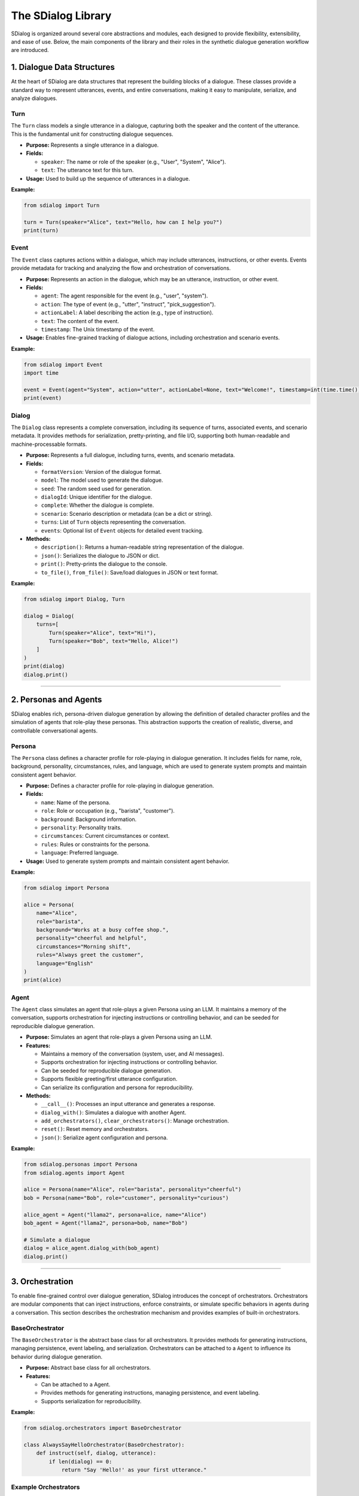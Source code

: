 The SDialog Library
-------------------

SDialog is organized around several core abstractions and modules, each designed to provide flexibility, extensibility, and ease of use. Below, the main components of the library and their roles in the synthetic dialogue generation workflow are introduced.

1. Dialogue Data Structures
~~~~~~~~~~~~~~~~~~~~~~~~~~~

At the heart of SDialog are data structures that represent the building blocks of a dialogue. These classes provide a standard way to represent utterances, events, and entire conversations, making it easy to manipulate, serialize, and analyze dialogues.

Turn
^^^^

The ``Turn`` class models a single utterance in a dialogue, capturing both the speaker and the content of the utterance. This is the fundamental unit for constructing dialogue sequences.

- **Purpose:** Represents a single utterance in a dialogue.
- **Fields:**

  - ``speaker``: The name or role of the speaker (e.g., "User", "System", "Alice").
  - ``text``: The utterance text for this turn.
- **Usage:** Used to build up the sequence of utterances in a dialogue.

**Example:**

.. code-block:: python

    from sdialog import Turn

    turn = Turn(speaker="Alice", text="Hello, how can I help you?")
    print(turn)

Event
^^^^^

The ``Event`` class captures actions within a dialogue, which may include utterances, instructions, or other events. Events provide metadata for tracking and analyzing the flow and orchestration of conversations.

- **Purpose:** Represents an action in the dialogue, which may be an utterance, instruction, or other event.
- **Fields:**

  - ``agent``: The agent responsible for the event (e.g., "user", "system").
  - ``action``: The type of event (e.g., "utter", "instruct", "pick_suggestion").
  - ``actionLabel``: A label describing the action (e.g., type of instruction).
  - ``text``: The content of the event.
  - ``timestamp``: The Unix timestamp of the event.
- **Usage:** Enables fine-grained tracking of dialogue actions, including orchestration and scenario events.

**Example:**

.. code-block:: python

    from sdialog import Event
    import time

    event = Event(agent="System", action="utter", actionLabel=None, text="Welcome!", timestamp=int(time.time()))
    print(event)

Dialog
^^^^^^

The ``Dialog`` class represents a complete conversation, including its sequence of turns, associated events, and scenario metadata. It provides methods for serialization, pretty-printing, and file I/O, supporting both human-readable and machine-processable formats.

- **Purpose:** Represents a full dialogue, including turns, events, and scenario metadata.
- **Fields:**

  - ``formatVersion``: Version of the dialogue format.
  - ``model``: The model used to generate the dialogue.
  - ``seed``: The random seed used for generation.
  - ``dialogId``: Unique identifier for the dialogue.
  - ``complete``: Whether the dialogue is complete.
  - ``scenario``: Scenario description or metadata (can be a dict or string).
  - ``turns``: List of ``Turn`` objects representing the conversation.
  - ``events``: Optional list of ``Event`` objects for detailed event tracking.
- **Methods:**

  - ``description()``: Returns a human-readable string representation of the dialogue.
  - ``json()``: Serializes the dialogue to JSON or dict.
  - ``print()``: Pretty-prints the dialogue to the console.
  - ``to_file()``, ``from_file()``: Save/load dialogues in JSON or text format.

**Example:**

.. code-block:: python

    from sdialog import Dialog, Turn

    dialog = Dialog(
        turns=[
            Turn(speaker="Alice", text="Hi!"),
            Turn(speaker="Bob", text="Hello, Alice!")
        ]
    )
    print(dialog)
    dialog.print()

----

2. Personas and Agents
~~~~~~~~~~~~~~~~~~~~~~

SDialog enables rich, persona-driven dialogue generation by allowing the definition of detailed character profiles and the simulation of agents that role-play these personas. This abstraction supports the creation of realistic, diverse, and controllable conversational agents.

Persona
^^^^^^^

The ``Persona`` class defines a character profile for role-playing in dialogue generation. It includes fields for name, role, background, personality, circumstances, rules, and language, which are used to generate system prompts and maintain consistent agent behavior.

- **Purpose:** Defines a character profile for role-playing in dialogue generation.
- **Fields:**

  - ``name``: Name of the persona.
  - ``role``: Role or occupation (e.g., "barista", "customer").
  - ``background``: Background information.
  - ``personality``: Personality traits.
  - ``circumstances``: Current circumstances or context.
  - ``rules``: Rules or constraints for the persona.
  - ``language``: Preferred language.
- **Usage:** Used to generate system prompts and maintain consistent agent behavior.

**Example:**

.. code-block:: python

    from sdialog import Persona

    alice = Persona(
        name="Alice",
        role="barista",
        background="Works at a busy coffee shop.",
        personality="cheerful and helpful",
        circumstances="Morning shift",
        rules="Always greet the customer",
        language="English"
    )
    print(alice)

Agent
^^^^^

The ``Agent`` class simulates an agent that role-plays a given Persona using an LLM. It maintains a memory of the conversation, supports orchestration for injecting instructions or controlling behavior, and can be seeded for reproducible dialogue generation.

- **Purpose:** Simulates an agent that role-plays a given Persona using an LLM.
- **Features:**

  - Maintains a memory of the conversation (system, user, and AI messages).
  - Supports orchestration for injecting instructions or controlling behavior.
  - Can be seeded for reproducible dialogue generation.
  - Supports flexible greeting/first utterance configuration.
  - Can serialize its configuration and persona for reproducibility.
- **Methods:**

  - ``__call__()``: Processes an input utterance and generates a response.
  - ``dialog_with()``: Simulates a dialogue with another Agent.
  - ``add_orchestrators()``, ``clear_orchestrators()``: Manage orchestration.
  - ``reset()``: Reset memory and orchestrators.
  - ``json()``: Serialize agent configuration and persona.

**Example:**

.. code-block:: python

    from sdialog.personas import Persona
    from sdialog.agents import Agent

    alice = Persona(name="Alice", role="barista", personality="cheerful")
    bob = Persona(name="Bob", role="customer", personality="curious")

    alice_agent = Agent("llama2", persona=alice, name="Alice")
    bob_agent = Agent("llama2", persona=bob, name="Bob")

    # Simulate a dialogue
    dialog = alice_agent.dialog_with(bob_agent)
    dialog.print()

----

3. Orchestration
~~~~~~~~~~~~~~~~

To enable fine-grained control over dialogue generation, SDialog introduces the concept of orchestrators. Orchestrators are modular components that can inject instructions, enforce constraints, or simulate specific behaviors in agents during a conversation. This section describes the orchestration mechanism and provides examples of built-in orchestrators.

BaseOrchestrator
^^^^^^^^^^^^^^^^

The ``BaseOrchestrator`` is the abstract base class for all orchestrators. It provides methods for generating instructions, managing persistence, event labeling, and serialization. Orchestrators can be attached to a ``Agent`` to influence its behavior during dialogue generation.

- **Purpose:** Abstract base class for all orchestrators.
- **Features:**

  - Can be attached to a Agent.
  - Provides methods for generating instructions, managing persistence, and event labeling.
  - Supports serialization for reproducibility.

**Example:**

.. code-block:: python

    from sdialog.orchestrators import BaseOrchestrator

    class AlwaysSayHelloOrchestrator(BaseOrchestrator):
        def instruct(self, dialog, utterance):
            if len(dialog) == 0:
                return "Say 'Hello!' as your first utterance."

Example Orchestrators
^^^^^^^^^^^^^^^^^^^^^

SDialog provides several built-in orchestrators for common dialogue control patterns. These orchestrators can be used to trigger instructions based on conditions, control dialogue length, simulate mind changes, suggest responses, or provide a sequence of instructions.

- **SimpleReflexOrchestrator:** Triggers instructions based on a condition (e.g., if a certain keyword is present in the utterance).

  **Example:**

  .. code-block:: python

      from sdialog.orchestrators import SimpleReflexOrchestrator

      # Instruct agent to apologize if the word "problem" appears in the user's utterance
      orch = SimpleReflexOrchestrator(
          condition=lambda utt: "problem" in utt.lower(),
          instruction="Apologize for the inconvenience."
      )

- **LengthOrchestrator:** Controls dialogue length by providing instructions to continue or finish the conversation based on the number of turns.

  **Example:**

  .. code-block:: python

      from sdialog.orchestrators import LengthOrchestrator

      length_orch = LengthOrchestrator(min=3, max=6)

- **ChangeMindOrchestrator:** Simulates agents changing their mind, optionally with a list of reasons and a probability.

  **Example:**

  .. code-block:: python

      from sdialog.orchestrators import ChangeMindOrchestrator

      mind_orch = ChangeMindOrchestrator(probability=0.5, reasons=["changed plans", "new information"], max_times=1)

- **SimpleResponseOrchestrator:** Suggests responses based on similarity to a set of possible responses, using sentence embeddings.

  **Example:**

  .. code-block:: python

      from sdialog.orchestrators import SimpleResponseOrchestrator

      responses = ["Sure, I can help!", "Could you clarify?", "Thank you for your patience."]
      resp_orch = SimpleResponseOrchestrator(responses)

- **InstructionListOrchestrator:** Provides a sequence of instructions at specific turns, useful for simulating guided user behavior.

  **Example:**

  .. code-block:: python

      from sdialog.orchestrators import InstructionListOrchestrator

      instructions = ["Greet the assistant.", "Ask about the weather.", "Say thank you and goodbye."]
      instr_list_orch = InstructionListOrchestrator(instructions)

**Usage Example:**

.. code-block:: python

    from sdialog.personas import Persona
    from sdialog.agents import Agent
    from sdialog.orchestrators import LengthOrchestrator

    assistant = Persona(name="Assistant", role="support agent")
    assistant_agent = Agent("llama2", persona=assistant, name="Assistant")
    length_orch = LengthOrchestrator(min=3, max=6)
    assistant_agent = assistant_agent | length_orch  # Add orchestrator using the | operator

----

4. Dialogue Generation
~~~~~~~~~~~~~~~~~~~~~~

SDialog provides high-level generators to automate the creation of synthetic dialogues, either between arbitrary personas or following specific scenario instructions. These generators leverage LLMs and the abstractions above to produce realistic, structured conversations.

DialogGenerator
^^^^^^^^^^^^^^^

The ``DialogGenerator`` class generates synthetic dialogues using an LLM, given dialogue details and output format. It supports arbitrary system and user prompts, output schemas, and reproducibility via seeding.

- **Purpose:** Generates synthetic dialogues using an LLM, given dialogue details and output format.
- **Features:**

  - Supports arbitrary system and user prompts.
  - Can be configured with output schemas (e.g., Pydantic models).
  - Handles seeding and prompt management for reproducibility.

**Example:**

.. code-block:: python

    from sdialog.generators import DialogGenerator

    details = "Generate a conversation between a customer and a barista about ordering coffee."
    generator = DialogGenerator("llama2", dialogue_details=details)
    dialog = generator()
    dialog.print()

PersonaDialogGenerator
^^^^^^^^^^^^^^^^^^^^^^

The ``PersonaDialogGenerator`` class generates dialogues between two personas, enforcing role-play and scenario constraints. It automatically constructs system prompts for both personas and ensures the dialogue starts with a greeting and follows scenario instructions.

- **Purpose:** Generates dialogues between two personas, enforcing role-play and scenario constraints.
- **Features:**

  - Automatically constructs system prompts for both personas.
  - Ensures the dialogue starts with a greeting and follows scenario instructions.
  - Supports scenario metadata and output formatting.

**Example:**

.. code-block:: python

    from sdialog.generators import PersonaDialogGenerator, Persona

    persona_a = Persona(name="Alice", role="barista")
    persona_b = Persona(name="Bob", role="customer")

    generator = PersonaDialogGenerator("llama2", persona_a, persona_b)
    dialog = generator()
    dialog.print()

----

5. Datasets and Scenarios
~~~~~~~~~~~~~~~~~~~~~~~~~

SDialog includes utilities for working with external datasets and for managing complex conversational scenarios. This enables reproducible research and the simulation of realistic, goal-driven dialogues.

STAR Dataset Utilities
^^^^^^^^^^^^^^^^^^^^^^

The STAR dataset utilities provide functions for loading, parsing, and describing dialogues, scenarios, flowcharts, and personas from the STAR dataset. These tools support scenario-driven dialogue generation and analysis.

- **Purpose:** Provides functions for loading, parsing, and describing dialogues, scenarios, flowcharts, and personas from the STAR dataset.
- **Features:**

  - Load dialogues by ID, filter by domain, task, or scenario attributes.
  - Extract scenario descriptions, flowcharts (in DOT format), and example responses.
  - Construct Agent objects for simulation and evaluation.
  - Support for scenario-driven dialogue generation and analysis.

**Example:**

.. code-block:: python

    from sdialog.datasets import STAR

    STAR.set_path("/path/to/star-dataset")
    dialog = STAR.get_dialog(123)
    dialog.print(scenario=True)

    # Get scenario description and flowcharts
    scenario, description = STAR.get_dialog_scenario_description(123)
    print(description)

    # Get agents for a scenario
    system_agent, user_agent = STAR.get_agents_for_scenario(scenario, "llama2")

Scenario Management
^^^^^^^^^^^^^^^^^^^

Scenario management tools in SDialog allow for the generation of natural language descriptions of scenarios, extraction and visualization of flowcharts, and construction of personas and agents based on scenario metadata.

- **Purpose:** Easily describe and manage dialogue scenarios, including flowcharts and user/system goals.
- **Features:**

  - Generate natural language descriptions of scenarios.
  - Extract and visualize flowcharts for tasks.
  - Construct personas and agents based on scenario metadata.

**Example:**

.. code-block:: python

    scenario = {
        "Domains": ["banking"],
        "UserTask": "Open a new account",
        "WizardTask": "Assist with account opening",
        "Happy": True,
        "MultiTask": False,
        "WizardCapabilities": [{"Task": "open_account", "Domain": "banking"}]
    }

    from sdialog.datasets import STAR
    system_agent, user_agent = STAR.get_agents_for_scenario(scenario, "llama2")
    dialog = system_agent.dialog_with(user_agent)
    dialog.print()

----

6. Utilities
~~~~~~~~~~~~

To support the full workflow, SDialog provides utility functions for serialization, pretty-printing, and file I/O. These tools make it easy to save, load, and visualize dialogues for downstream tasks and analysis.

Serialization
^^^^^^^^^^^^^

The serialization utilities in SDialog allow for exporting dialogues and events as JSON or plain text for downstream tasks, training, or analysis. Flexible file I/O is supported for saving and loading dialogues.

- **Export dialogues and events** as JSON or plain text for downstream tasks, training, or analysis.
- **Flexible file I/O**: Save and load dialogues using ``Dialog.to_file()`` and ``Dialog.from_file()``.

**Example:**

.. code-block:: python

    # Save a dialogue to JSON
    dialog.to_file("output/dialogue_001.json")
    # Save a dialogue to TXT
    dialog.to_file("output/dialogue_001.txt")

    # Load a dialogue from JSON
    from sdialog import Dialog

    dialog = Dialog.from_file("output/dialogue_001.json")
    # dialog = Dialog.from_file("output/dialogue_001.txt")


Pretty-printing
^^^^^^^^^^^^^^^

SDialog provides pretty-printing utilities to visualize dialogues in the console with color-coded speakers and events for easy inspection and debugging. Scenario and orchestration visualization is also supported.

- **Visualize dialogues** in the console with color-coded speakers and events for easy inspection and debugging.
- **Scenario and orchestration visualization**: Print scenario metadata and orchestration events alongside dialogue turns.

**Example:**

.. code-block:: python

    dialog.print(scenario=True, orchestration=True)
